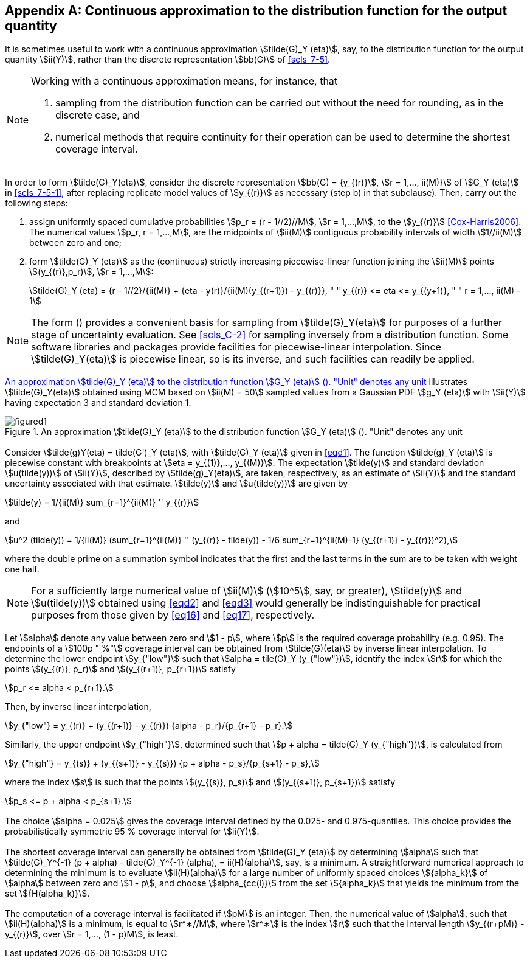 

[[annexD]]
[appendix]
== Continuous approximation to the distribution function for the output quantity

[[scls_D-1]]
=== {blank}

It is sometimes useful to work with a continuous approximation stem:[tilde(G)_Y (eta)], say, to the distribution function for the output quantity stem:[ii(Y)], rather than the discrete representation stem:[bb(G)] of <<scls_7-5>>.


[NOTE]
====
Working with a continuous approximation means, for instance, that

. sampling from the distribution function can be carried out without the need for rounding, as in the discrete case, and
. numerical methods that require continuity for their operation can be used to determine the shortest coverage interval.
====


[[scls_D-2]]
=== {blank}

In order to form stem:[tilde(G)_Y(eta)], consider the discrete representation stem:[bb(G) = {y_{(r)}], stem:[r = 1,..., ii(M)}] of stem:[G_Y (eta)] in <<scls_7-5-1>>, after replacing replicate model values of stem:[y_{(r)}] as necessary (step b) in that subclause). Then, carry out the following steps:

. assign uniformly spaced cumulative probabilities stem:[p_r = (r - 1//2)//M], stem:[r = 1,...,M], to the stem:[y_{(r)}] <<Cox-Harris2006>>. The numerical values stem:[p_r, r = 1,...,M], are the midpoints of stem:[ii(M)] contiguous probability intervals of width stem:[1//ii(M)] between zero and one;
. form stem:[tilde(G)_Y (eta)] as the (continuous) strictly increasing piecewise-linear function joining the stem:[ii(M)] points stem:[(y_{(r)},p_r)], stem:[r = 1,...,M]:
+
--
[[eqd1]]
[stem]
++++
tilde(G)_Y (eta) = {r - 1//2}/{ii(M)} + {eta - y(r)}/{ii(M)(y_{(r+1)}) - y_{(r)}}, " " y_{(r)} <= eta <= y_{(y+1)}, " " r = 1,..., ii(M) - 1
++++
--

NOTE: The form (<<scls_D-1>>) provides a convenient basis for sampling from stem:[tilde(G)_Y(eta)] for purposes of a further stage of uncertainty evaluation. See <<scls_C-2>> for sampling inversely from a distribution function. Some software libraries and packages provide facilities for piecewise-linear interpolation. Since stem:[tilde(G)_Y(eta)] is piecewise linear, so is its inverse, and such facilities can readily be applied.


[[scls_D-3]]
=== {blank}

<<figd1>> illustrates stem:[tilde(G)_Y(eta)] obtained using MCM based on stem:[ii(M) = 50] sampled values from a Gaussian PDF stem:[g_Y (eta)] with stem:[ii(Y)] having expectation 3 and standard deviation 1.

[[figd1]]
.An approximation stem:[tilde(G)_Y (eta)] to the distribution function stem:[G_Y (eta)] (<<scls_D-3>>). "Unit" denotes any unit
image::figured1.png[]


=== {blank}

Consider stem:[tilde(g)Y(eta) = tilde(G')_Y (eta)], with stem:[tilde(G)_Y (eta)] given in <<eqd1>>. The function stem:[tilde(g)_Y (eta)] is piecewise constant with breakpoints at stem:[eta = y_{(1)},..., y_{(M)}]. The expectation stem:[tilde(y)] and standard deviation stem:[u(tilde(y))] of stem:[ii(Y)], described by stem:[tilde(g)_Y(eta)], are taken, respectively, as an estimate of stem:[ii(Y)] and the standard uncertainty associated with that estimate. stem:[tilde(y)] and stem:[u(tilde(y))] are given by

[[eqd2]]
[stem]
++++
tilde(y) = 1/{ii(M)} sum_{r=1}^{ii(M)} '' y_{(r)}
++++

and

[[eqd3]]
[stem]
++++
u^2 (tilde(y)) = 1/{ii(M)} (sum_{r=1}^{ii(M)} '' (y_{(r)} - tilde(y)) - 1/6 sum_{r=1}^{ii(M)-1} (y_{(r+1)} - y_{(r)})^2),
++++

where the double prime on a summation symbol indicates that the first and the last terms in the sum are to be taken with weight one half.

NOTE: For a sufficiently large numerical value of stem:[ii(M)] (stem:[10^5], say, or greater), stem:[tilde(y)] and stem:[u(tilde(y))] obtained using <<eqd2>> and <<eqd3>> would generally be indistinguishable for practical purposes from those given by <<eq16>> and <<eq17>>, respectively.


=== {blank}

Let stem:[alpha] denote any value between zero and stem:[1 - p], where stem:[p] is the required coverage probability (e.g. 0.95). The endpoints of a stem:[100p " %"] coverage interval can be obtained from stem:[tilde(G)(eta)] by inverse linear interpolation. To determine the lower endpoint stem:[y_{"low"}] such that stem:[alpha = tile(G)_Y (y_{"low"})], identify the index stem:[r] for which the points stem:[(y_{(r)}, p_r)] and stem:[(y_{(r+1)}, p_{r+1})] satisfy

[stem%unnumbered]
++++
p_r <= alpha < p_{r+1}.
++++

Then, by inverse linear interpolation,

[stem%unnumbered]
++++
y_{"low"} = y_{(r)} + (y_{(r+1)} - y_{(r)}) {alpha - p_r}/{p_{r+1} - p_r}.
++++


Similarly, the upper endpoint stem:[y_{"high"}], determined such that stem:[p + alpha = tilde(G)_Y (y_{"high"})], is calculated from

[stem%unnumbered]
++++
y_{"high"} = y_{(s)} + (y_{(s+1)} - y_{(s)}) {p + alpha - p_s}/{p_{s+1} - p_s},
++++

where the index stem:[s] is such that the points stem:[(y_{(s)}, p_s)] and stem:[(y_{(s+1)}, p_{s+1})] satisfy

[stem%unnumbered]
++++
p_s <= p + alpha < p_{s+1}.
++++


=== {blank}

The choice stem:[alpha = 0.025] gives the coverage interval defined by the 0.025- and 0.975-quantiles. This choice provides the probabilistically symmetric 95 % coverage interval for stem:[ii(Y)].


=== {blank}

The shortest coverage interval can generally be obtained from stem:[tilde(G)_Y (eta)] by determining stem:[alpha] such that stem:[tilde(G)_Y^{-1} (p + alpha) - tilde(G)_Y^{-1} (alpha), = ii(H)(alpha)], say, is a minimum. A straightforward numerical approach to determining the minimum is to evaluate stem:[ii(H)(alpha)] for a large number of uniformly spaced choices stem:[{alpha_k}] of stem:[alpha] between zero and stem:[1 - p], and choose stem:[alpha_{cc(l)}] from the set stem:[{alpha_k}] that yields the minimum from the set stem:[{H(alpha_k)}].


=== {blank}

The computation of a coverage interval is facilitated if stem:[pM] is an integer. Then, the numerical value of stem:[alpha], such that stem:[ii(H)(alpha)] is a minimum, is equal to stem:[r^∗//M], where stem:[r^∗] is the index stem:[r] such that the interval length stem:[y_{(r+pM)} - y_{(r)}], over stem:[r = 1,..., (1 - p)M], is least.
